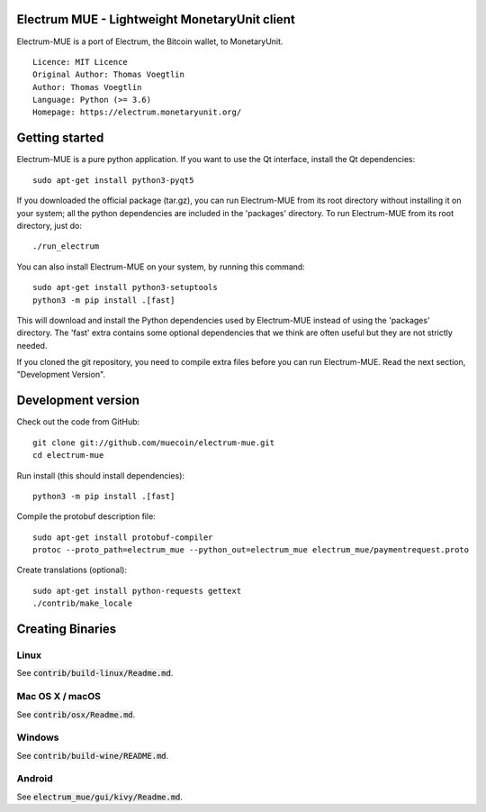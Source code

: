 Electrum MUE - Lightweight MonetaryUnit client
===========================================

Electrum-MUE is a port of Electrum, the Bitcoin wallet, to MonetaryUnit.

::

  Licence: MIT Licence
  Original Author: Thomas Voegtlin
  Author: Thomas Voegtlin
  Language: Python (>= 3.6)
  Homepage: https://electrum.monetaryunit.org/


Getting started
===============

Electrum-MUE is a pure python application. If you want to use the
Qt interface, install the Qt dependencies::

    sudo apt-get install python3-pyqt5

If you downloaded the official package (tar.gz), you can run
Electrum-MUE from its root directory without installing it on your
system; all the python dependencies are included in the 'packages'
directory. To run Electrum-MUE from its root directory, just do::

    ./run_electrum

You can also install Electrum-MUE on your system, by running this command::

    sudo apt-get install python3-setuptools
    python3 -m pip install .[fast]

This will download and install the Python dependencies used by
Electrum-MUE instead of using the 'packages' directory.
The 'fast' extra contains some optional dependencies that we think
are often useful but they are not strictly needed.

If you cloned the git repository, you need to compile extra files
before you can run Electrum-MUE. Read the next section, "Development
Version".



Development version
===================

Check out the code from GitHub::

    git clone git://github.com/muecoin/electrum-mue.git
    cd electrum-mue

Run install (this should install dependencies)::

    python3 -m pip install .[fast]


Compile the protobuf description file::

    sudo apt-get install protobuf-compiler
    protoc --proto_path=electrum_mue --python_out=electrum_mue electrum_mue/paymentrequest.proto

Create translations (optional)::

    sudo apt-get install python-requests gettext
    ./contrib/make_locale




Creating Binaries
=================

Linux
-----

See :code:`contrib/build-linux/Readme.md`.


Mac OS X / macOS
----------------

See :code:`contrib/osx/Readme.md`.


Windows
-------

See :code:`contrib/build-wine/README.md`.


Android
-------

See :code:`electrum_mue/gui/kivy/Readme.md`.

